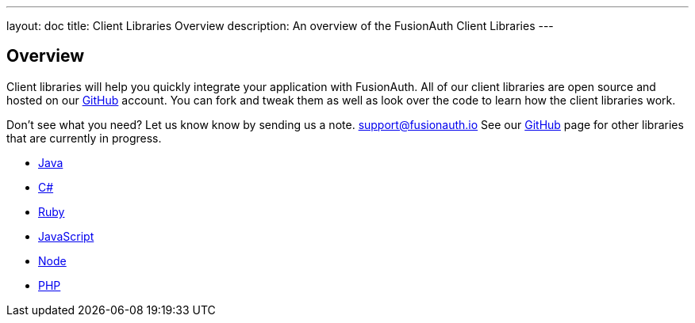 ---
layout: doc
title: Client Libraries Overview
description: An overview of the FusionAuth Client Libraries
---

:sectnumlevels: 0

== Overview

Client libraries will help you quickly integrate your application with FusionAuth. All of our client libraries are open source and hosted on our https://github.com/FusionAuth[GitHub] account. You can fork and tweak them as well as look over the code to learn how the client libraries work.

Don't see what you need? Let us know know by sending us a note. mailto:support@fusionauth.io[support@fusionauth.io] See our https://github.com/FusionAuth[GitHub] page for other libraries that are currently in progress.

* link:java[Java]
* link:csharp[C#]
* link:ruby[Ruby]
* link:javascript[JavaScript]
* link:node[Node]
* link:php[PHP]
